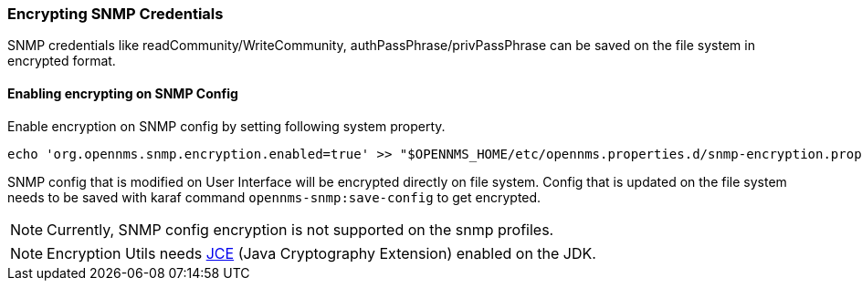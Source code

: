 
=== Encrypting SNMP Credentials

SNMP credentials like readCommunity/WriteCommunity, authPassPhrase/privPassPhrase can be saved on the file system in encrypted format.

==== Enabling encrypting on SNMP Config

Enable encryption on SNMP config by setting following system property.
[source, sh]
----
echo 'org.opennms.snmp.encryption.enabled=true' >> "$OPENNMS_HOME/etc/opennms.properties.d/snmp-encryption.properties"
----

SNMP config that is modified on User Interface will be encrypted directly on file system.
Config that is updated on the file system needs to be saved with karaf command `opennms-snmp:save-config` to get encrypted.

NOTE:  Currently, SNMP config encryption is not supported on the snmp profiles.

NOTE:  Encryption Utils needs https://www.oracle.com/java/technologies/javase-jce-all-downloads.html[JCE] (Java Cryptography Extension) enabled on the JDK.